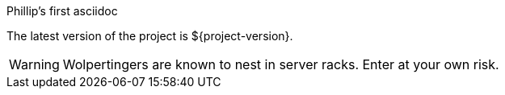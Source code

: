 Phillip's first asciidoc

The latest version of the project is ${project-version}.

WARNING: Wolpertingers are known to nest in server racks.   
Enter at your own risk.

